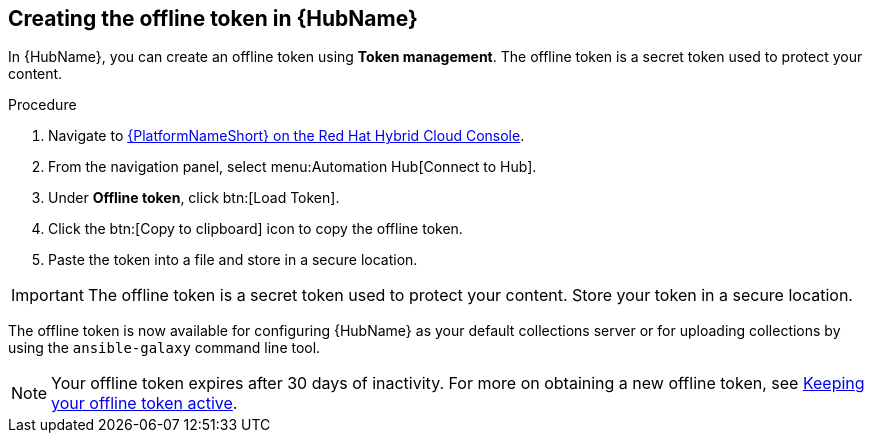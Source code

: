 // Module included in the following assemblies:
// obtaining-token/master.adoc
[id="proc-create-api-token"]
== Creating the offline token in {HubName}

In {HubName}, you can create an offline token using *Token management*. The offline token is a secret token used to protect your content.

.Procedure

. Navigate to link:https://console.redhat.com/ansible/automation-hub/token/[{PlatformNameShort} on the Red Hat Hybrid Cloud Console].
. From the navigation panel, select menu:Automation Hub[Connect to Hub].
. Under *Offline token*, click btn:[Load Token].
. Click the btn:[Copy to clipboard] icon to copy the offline token.
. Paste the token into a file and store in a secure location.

[IMPORTANT]
====
The offline token is a secret token used to protect your content. Store your token in a secure location.
====

The offline token is now available for configuring {HubName} as your default collections server or for uploading collections by using the `ansible-galaxy` command line tool.

[NOTE]
====
Your offline token expires after 30 days of inactivity. For more on obtaining a new offline token, see xref:con-offline-token-active[Keeping your offline token active].
====